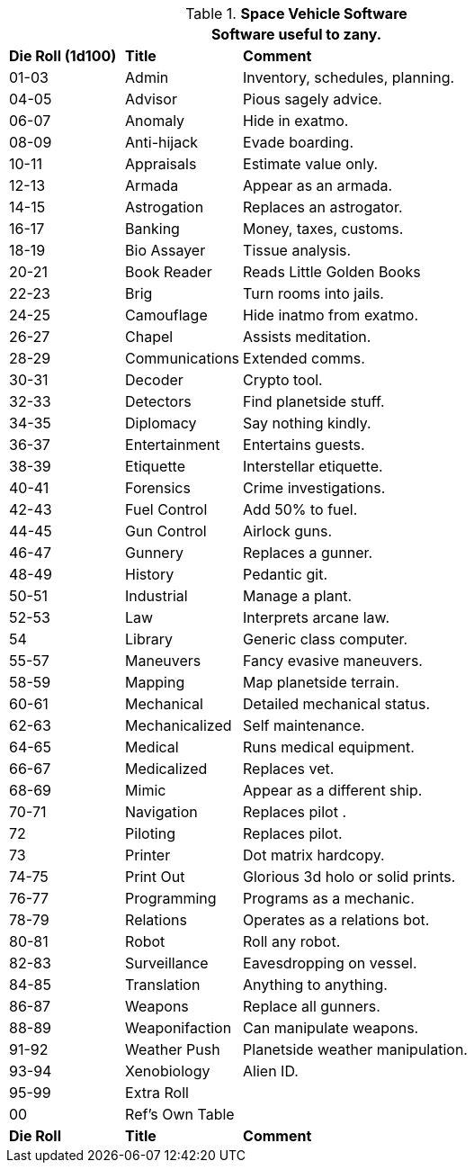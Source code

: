 // Table 55.10 Space Vehicle Software
.*Space Vehicle Software*
[width="75%",cols="^1,<1,<3",frame="all", stripes="even"]
|===
3+<|Software useful to zany. 

s|Die Roll (1d100)
s|Title
s|Comment

|01-03
|Admin
|Inventory, schedules, planning. 

|04-05
|Advisor
|Pious sagely advice.

|06-07
|Anomaly
|Hide in exatmo.

|08-09
|Anti-hijack
|Evade boarding.

|10-11
|Appraisals
|Estimate value only.

|12-13
|Armada
|Appear as an armada.

|14-15
|Astrogation
|Replaces an astrogator.

|16-17
|Banking
|Money, taxes, customs.

|18-19
|Bio Assayer
|Tissue analysis.

|20-21
|Book Reader
|Reads Little Golden Books

|22-23
|Brig
|Turn rooms into jails.

|24-25
|Camouflage
|Hide inatmo from exatmo. 

|26-27
|Chapel
|Assists meditation.

|28-29
|Communications
|Extended comms.

|30-31
|Decoder
|Crypto tool.

|32-33
|Detectors
|Find planetside stuff.

|34-35
|Diplomacy
|Say nothing kindly.

|36-37
|Entertainment
|Entertains guests.

|38-39
|Etiquette
|Interstellar etiquette.

|40-41
|Forensics
|Crime investigations.

|42-43
|Fuel Control
|Add 50% to fuel.

|44-45
|Gun Control
|Airlock guns.

|46-47
|Gunnery
|Replaces a gunner.

|48-49
|History
|Pedantic git.

|50-51
|Industrial
|Manage a plant.

|52-53
|Law
|Interprets arcane law.

|54
|Library
|Generic class computer.

|55-57
|Maneuvers
|Fancy evasive maneuvers.

|58-59
|Mapping
|Map planetside terrain.

|60-61
|Mechanical
|Detailed mechanical status.

|62-63
|Mechanicalized
|Self maintenance.

|64-65
|Medical
|Runs medical equipment.

|66-67
|Medicalized
|Replaces vet.

|68-69
|Mimic
|Appear as a different ship.

|70-71
|Navigation
|Replaces pilot .

|72
|Piloting
|Replaces pilot.

|73
|Printer
|Dot matrix hardcopy.

|74-75
|Print Out
|Glorious 3d holo or solid prints.

|76-77
|Programming
|Programs as a mechanic.

|78-79
|Relations
|Operates as a relations bot.

|80-81
|Robot
|Roll any robot.

|82-83
|Surveillance
|Eavesdropping on vessel.

|84-85
|Translation
|Anything to anything.

|86-87
|Weapons
|Replace all gunners. 

|88-89
|Weaponifaction
|Can manipulate weapons.

|91-92
|Weather Push
|Planetside weather manipulation.

|93-94
|Xenobiology
|Alien ID.

|95-99
|Extra Roll
|

|00
|Ref's Own Table
|

s|Die Roll
s|Title
s|Comment
|===